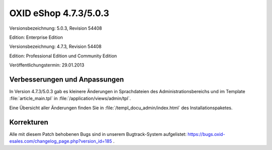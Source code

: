﻿OXID eShop 4.7.3/5.0.3
**********************
Versionsbezeichnung: 5.0.3, Revision 54408

Edition: Enterprise Edition

Versionsbezeichnung: 4.7.3, Revision 54408

Edition: Professional Edition und Community Edition

Veröffentlichungstermin: 29.01.2013

Verbesserungen und Anpassungen
------------------------------
In Version 4.7.3/5.0.3 gab es kleinere Änderungen in Sprachdateien des Administrationsbereichs und im Template :file:`article_main.tpl` in :file:`/application/views/admin/tpl`.

Eine Übersicht aller Änderungen finden Sie in :file:`/templ_docu_admin/index.html` des Installationspaketes.

Korrekturen
-----------
Alle mit diesem Patch behobenen Bugs sind in unserem Bugtrack-System aufgelistet: `https://bugs.oxid-esales.com/changelog_page.php?version_id=185 <https://bugs.oxid-esales.com/changelog_page.php?version_id=185>`_ .

.. Intern: oxaacz (doppelt), Status: